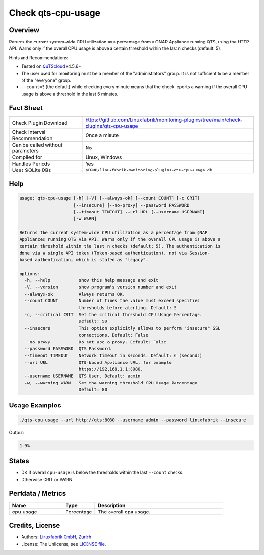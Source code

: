 Check qts-cpu-usage
===================

Overview
--------

Returns the current system-wide CPU utilization as a percentage from a QNAP Appliance running QTS, using the HTTP API. Warns only if the overall CPU usage is above a certain threshold within the last n checks (default: 5).

Hints and Recommendations:

* Tested on `QuTScloud <https://www.qnap.com/en-us/download?model=qutscloud&category=firmware>`_ v4.5.6+
* The user used for monitoring must be a member of the "administrators" group. It is not sufficient to be a member of the "everyone" group.
* ``--count=5`` (the default) while checking every minute means that the check reports a warning if the overall CPU usage is above a threshold in the last 5 minutes.


Fact Sheet
----------

.. csv-table::
    :widths: 30, 70

    "Check Plugin Download",                "https://github.com/Linuxfabrik/monitoring-plugins/tree/main/check-plugins/qts-cpu-usage"
    "Check Interval Recommendation",        "Once a minute"
    "Can be called without parameters",     "No"
    "Compiled for",                         "Linux, Windows"
    "Handles Periods",                      "Yes"
    "Uses SQLite DBs",                      "``$TEMP/linuxfabrik-monitoring-plugins-qts-cpu-usage.db``"


Help
----

.. code-block:: text

    usage: qts-cpu-usage [-h] [-V] [--always-ok] [--count COUNT] [-c CRIT]
                         [--insecure] [--no-proxy] --password PASSWORD
                         [--timeout TIMEOUT] --url URL [--username USERNAME]
                         [-w WARN]

    Returns the current system-wide CPU utilization as a percentage from QNAP
    Appliances running QTS via API. Warns only if the overall CPU usage is above a
    certain threshold within the last n checks (default: 5). The authentication is
    done via a single API token (Token-based authentication), not via Session-
    based authentication, which is stated as "legacy".

    options:
      -h, --help           show this help message and exit
      -V, --version        show program's version number and exit
      --always-ok          Always returns OK.
      --count COUNT        Number of times the value must exceed specified
                           thresholds before alerting. Default: 5
      -c, --critical CRIT  Set the critical threshold CPU Usage Percentage.
                           Default: 90
      --insecure           This option explicitly allows to perform "insecure" SSL
                           connections. Default: False
      --no-proxy           Do not use a proxy. Default: False
      --password PASSWORD  QTS Password.
      --timeout TIMEOUT    Network timeout in seconds. Default: 6 (seconds)
      --url URL            QTS-based Appliance URL, for example
                           https://192.168.1.1:8080.
      --username USERNAME  QTS User. Default: admin
      -w, --warning WARN   Set the warning threshold CPU Usage Percentage.
                           Default: 80


Usage Examples
--------------

.. code-block:: bash

    ./qts-cpu-usage --url http://qts:8080 --username admin --password linuxfabrik --insecure
    
Output:

.. code-block:: text

    1.9%


States
------

* OK if overall ``cpu-usage`` is below the thresholds within the last ``--count`` checks.
* Otherwise CRIT or WARN.


Perfdata / Metrics
------------------

.. csv-table::
    :widths: 25, 15, 60
    :header-rows: 1
    
    Name,                                       Type,               Description                                           
    cpu-usage,                                  Percentage,         "The overall cpu usage."


Credits, License
----------------

* Authors: `Linuxfabrik GmbH, Zurich <https://www.linuxfabrik.ch>`_
* License: The Unlicense, see `LICENSE file <https://unlicense.org/>`_.
